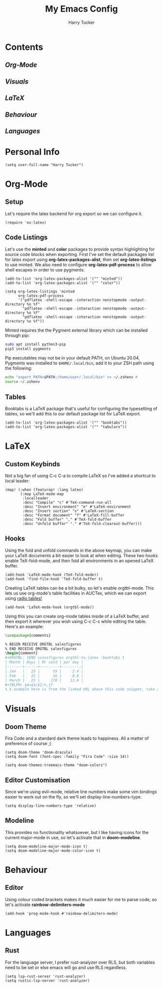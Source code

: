 #+TITLE: My Emacs Config
#+AUTHOR: Harry Tucker

* Contents
** [[Org-Mode]]
** [[Visuals]]
** [[LaTeX]]
** [[Behaviour]]
** [[Languages]]
* Personal Info
#+BEGIN_SRC elisp
(setq user-full-name "Harry Tucker")
#+END_SRC
* Org-Mode
** Setup
Let's require the latex backend for org export so we can configure it.
#+BEGIN_SRC elisp
(require 'ox-latex)
#+END_SRC
** Code Listings
Let's use the *minted* and *color* packages to provide syntax highlighting for source code blocks when exporting. First I've set the default packages list for latex export using *org-latex-packages-alist*, then set *org-latex-listings* to use minted. We also need to configure *org-latex-pdf-process* to allow shell escapes in order to use pygments.
#+BEGIN_SRC elisp
(add-to-list 'org-latex-packages-alist '("" "minted"))
(add-to-list 'org-latex-packages-alist '("" "color"))

(setq org-latex-listings 'minted
      org-latex-pdf-process
      '("pdflatex -shell-escape -interaction nonstopmode -output-directory %o %f"
        "pdflatex -shell-escape -interaction nonstopmode -output-directory %o %f"
        "pdflatex -shell-escape -interaction nonstopmode -output-directory %o %f"))
#+END_SRC
Minted requires the the Pygment external library which can be installed through pip:
#+BEGIN_SRC bash :tangle no
sudo apt install python3-pip
pip3 install pygments
#+END_SRC
Pip executables may not be in your default PATH, on Ubuntu 20.04, Pygments was installed to =$HOME/.local/bin=, add it to your ZSH path using the following:
#+BEGIN_SRC bash :tangle no
echo "export PATH=$PATH:/home/user/.local/bin" >> ~/.zshenv #
source ~/.zshenv
#+END_SRC
** Tables
Booktabs is a LaTeX package that's useful for configuring the typesetting of tables, so we'll add this to our default package list for LaTeX export.
#+BEGIN_SRC elisp
(add-to-list 'org-latex-packages-alist '("" "booktabs"))
(add-to-list 'org-latex-packages-alist '("" "tabularx"))
#+END_SRC
* LaTeX
** Custom Keybinds
Not a big fan of using C-c C-a to compile LaTeX so I've added a shortcut to local leader:
#+BEGIN_SRC elisp
(map! (:when (featurep! :lang latex)
       (:map LaTeX-mode-map
        :localleader
        :desc "Compile" "c" #'TeX-command-run-all
        :desc "Insert environment" "e" #'LaTeX-environment
        :desc "Insert section" "s" #'LaTeX-section
        :desc "Format document" "f" #'LaTeX-fill-buffer
        :desc "Fold buffer" "," #'TeX-fold-buffer
        :desc "Unfold buffer" "." #'TeX-fold-clearout-buffer)))
#+END_SRC
** Hooks
Using the fold and unfold commands in the above keymap, you can make your LaTeX documents a bit easier to look at when editing. These two hooks enable TeX-fold-mode, and then fold all environments in an opened LaTeX buffer.
#+BEGIN_SRC elisp
(add-hook 'LaTeX-mode-hook (TeX-fold-mode))
(add-hook 'find-file-hook 'TeX-fold-buffer t)
#+END_SRC
Creating LaTeX tables can be a bit bulky, so let's enable orgtbl-mode. This lets us use org-mode's table facilities in AUCTex, which we can export using [[https://www.gnu.org/software/emacs/manual/html_node/org/A-LaTeX-example.html][radio tables!]]
#+BEGIN_SRC elisp
(add-hook 'LaTeX-mode-hook (orgtbl-mode))
#+END_SRC
Using this you can create org-mode tables inside of a LaTeX buffer, and then export it wherever you wish using C-c C-c while editing the table. Here's an example:
#+BEGIN_SRC latex :tangle no
\usepackage{comments}

% BEGIN RECEIVE ORGTBL salesfigures
% END RECEIVE ORGTBL salesfigures
\begin{comment}
,#+ORGTBL: SEND salesfigures orgtbl-to-latex :booktabs t
| Month | Days | Nr sold | per day |
|-------+------+---------+---------|
| Jan   |   23 |      55 |     2.4 |
| Feb   |   21 |      16 |     0.8 |
| March |   22 |     278 |    12.6 |
,#+TBLFM: $4=$3/$2;%.1f
% $ example here is from the linked URL above this code snippet, take a look there for more info.
#+END_SRC
* Visuals
** Doom Theme
Fira Code and a standard dark theme leads to happiness. All a matter of preference of course ;)
#+BEGIN_SRC elisp
(setq doom-theme 'doom-dracula)
(setq doom-font (font-spec :family "Fira Code" :size 14))
#+END_SRC
#+BEGIN_SRC elisp
(setq doom-themes-treemacs-theme "doom-colors")
#+END_SRC
** Editor Customisation
Since we're using evil-mode, relative line numbers make some vim bindings easier to work out on the fly, so we'll set display-line-numbers-type.
#+BEGIN_SRC elisp
(setq display-line-numbers-type 'relative)
#+END_SRC
** Modeline
This provides no functionality whatsoever, but I like having icons for the current major-mode in use, so let's activate that in *doom-modeline*.
#+BEGIN_SRC elisp
(setq doom-modeline-major-mode-icon t)
(setq doom-modeline-major-mode-color-icon t)
#+END_SRC
* Behaviour
** Editor
Using colour coded brackets makes it much easier for me to parse code, so let's activate *rainbow-delimiters-mode*
#+BEGIN_SRC elisp
(add-hook 'prog-mode-hook #'rainbow-delimiters-mode)
#+END_SRC
* Languages
** Rust
For the language server, I prefer rust-analyzer over RLS, but both variables need to be set or else emacs will go and use RLS regardless.
#+BEGIN_SRC elisp
(setq lsp-rust-server 'rust-analyzer)
(setq rustic-lsp-server 'rust-analyzer)
#+END_SRC
